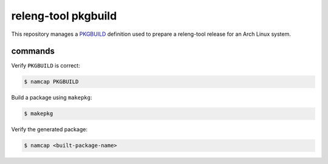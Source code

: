 releng-tool pkgbuild
====================

This repository manages a PKGBUILD_ definition used to prepare a releng-tool
release for an Arch Linux system.

commands
--------

Verify ``PKGBUILD`` is correct:

.. code-block:: shell

   $ namcap PKGBUILD

Build a package using ``makepkg``:

.. code-block:: shell

   $ makepkg

Verify the generated package:

.. code-block:: shell

   $ namcap <built-package-name>

.. _PKGBUILD: https://wiki.archlinux.org/index.php/PKGBUILD
